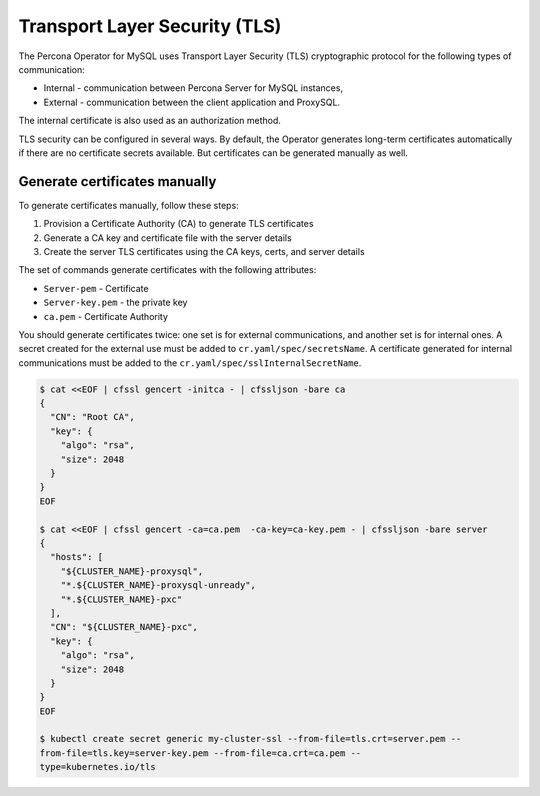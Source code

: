 .. _tls:

Transport Layer Security (TLS)
******************************

The Percona Operator for MySQL uses Transport Layer
Security (TLS) cryptographic protocol for the following types of communication:

* Internal - communication between Percona Server for MySQL instances,
* External - communication between the client application and ProxySQL.

The internal certificate is also used as an authorization method.

TLS security can be configured in several ways. By default, the Operator
generates long-term certificates automatically if there are no certificate
secrets available. But certificates can be generated manually as well.

.. _tls.certs.manual:

Generate certificates manually
==============================

To generate certificates manually, follow these steps:

1. Provision a Certificate Authority (CA) to generate TLS certificates

2. Generate a CA key and certificate file with the server details

3. Create the server TLS certificates using the CA keys, certs, and server
   details

The set of commands generate certificates with the following attributes:

*  ``Server-pem`` - Certificate

*  ``Server-key.pem`` - the private key

*  ``ca.pem`` - Certificate Authority

You should generate certificates twice: one set is for external communications,
and another set is for internal ones. A secret created for the external use must
be added to ``cr.yaml/spec/secretsName``. A certificate generated for internal
communications must be added to the ``cr.yaml/spec/sslInternalSecretName``.

.. code:: bash

   $ cat <<EOF | cfssl gencert -initca - | cfssljson -bare ca
   {
     "CN": "Root CA",
     "key": {
       "algo": "rsa",
       "size": 2048
     }
   }
   EOF

   $ cat <<EOF | cfssl gencert -ca=ca.pem  -ca-key=ca-key.pem - | cfssljson -bare server
   {
     "hosts": [
       "${CLUSTER_NAME}-proxysql",
       "*.${CLUSTER_NAME}-proxysql-unready",
       "*.${CLUSTER_NAME}-pxc"
     ],
     "CN": "${CLUSTER_NAME}-pxc",
     "key": {
       "algo": "rsa",
       "size": 2048
     }
   }
   EOF

   $ kubectl create secret generic my-cluster-ssl --from-file=tls.crt=server.pem --
   from-file=tls.key=server-key.pem --from-file=ca.crt=ca.pem --
   type=kubernetes.io/tls


